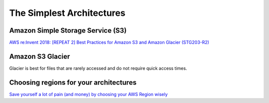 The Simplest Architectures
##########################

Amazon Simple Storage Service (S3)
**********************************

`AWS re:Invent 2018: [REPEAT 2] Best Practices for Amazon S3 and Amazon Glacier (STG203-R2) <https://www.youtube.com/watch?time_continue=16&v=rHeTn9pHNKo&feature=emb_logo>`_ 


Amazon S3 Glacier
*****************

Glacier is best for files that are rarely accessed and do not require quick access times.

Choosing regions for your architectures
***************************************

`Save yourself a lot of pain (and money) by choosing your AWS Region wisely <https://www.concurrencylabs.com/blog/choose-your-aws-region-wisely/>`_